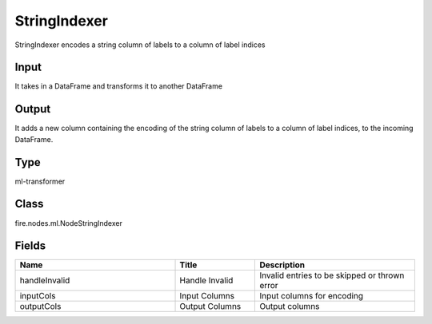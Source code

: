 StringIndexer
=========== 

StringIndexer encodes a string column of labels to a column of label indices

Input
--------------
It takes in a DataFrame and transforms it to another DataFrame

Output
--------------
It adds a new column containing the encoding of the string column of labels to a column of label indices, to the incoming DataFrame.

Type
--------- 

ml-transformer

Class
--------- 

fire.nodes.ml.NodeStringIndexer

Fields
--------- 

.. list-table::
      :widths: 10 5 10
      :header-rows: 1

      * - Name
        - Title
        - Description
      * - handleInvalid
        - Handle Invalid
        - Invalid entries to be skipped or thrown error
      * - inputCols
        - Input Columns
        - Input columns for encoding
      * - outputCols
        - Output Columns
        - Output columns




